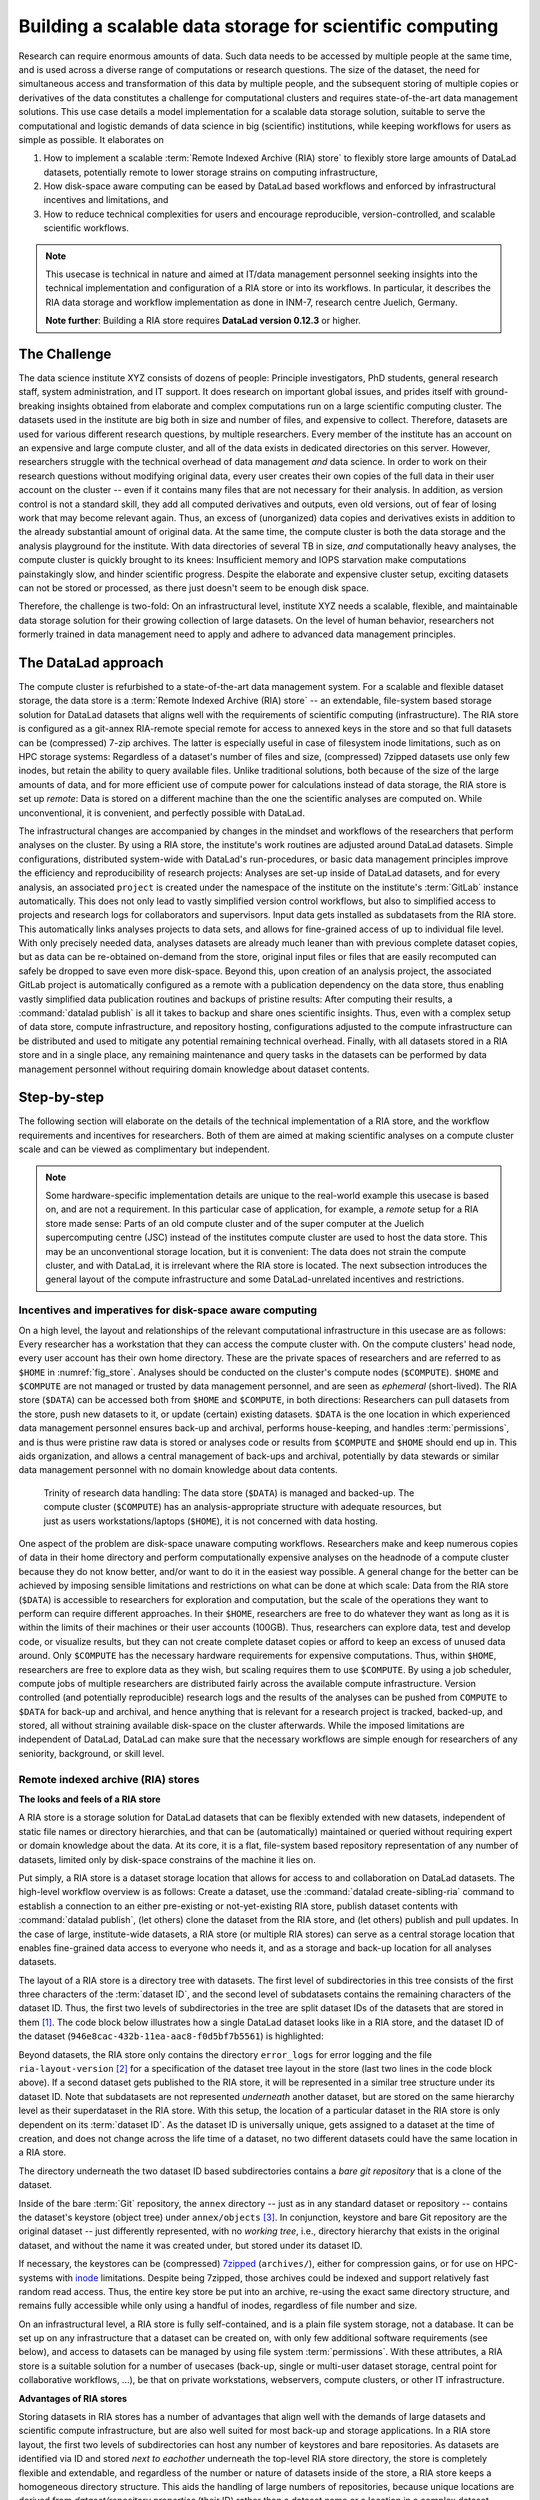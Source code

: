 .. index:: ! 3-001
.. _3-001:
.. _usecase_datastore:

Building a scalable data storage for scientific computing
---------------------------------------------------------

.. index:: ! Remote Indexed Archive (RIA) store

Research can require enormous amounts of data. Such data needs to be accessed by
multiple people at the same time, and is used across a diverse range of
computations or research questions.
The size of the dataset, the need for simultaneous access and transformation
of this data by multiple people, and the subsequent storing of multiple copies
or derivatives of the data constitutes a challenge for computational clusters
and requires state-of-the-art data management solutions.
This use case details a model implementation for a scalable data storage
solution, suitable to serve the computational and logistic demands of data
science in big (scientific) institutions, while keeping workflows for users
as simple as possible. It elaborates on

#. How to implement a scalable :term:`Remote Indexed Archive (RIA) store` to flexibly
   store large amounts of DataLad datasets, potentially remote to lower storage
   strains on computing infrastructure,
#. How disk-space aware computing can be eased by DataLad based workflows and
   enforced by infrastructural incentives and limitations, and
#. How to reduce technical complexities for users and encourage reproducible,
   version-controlled, and scalable scientific workflows.

.. note::

   This usecase is technical in nature and aimed at IT/data management
   personnel seeking insights into the technical implementation and
   configuration of a RIA store or into its workflows. In particular, it
   describes the RIA data storage and workflow implementation as done in INM-7,
   research centre Juelich, Germany.

   **Note further**: Building a RIA store requires **DataLad version 0.12.3**
   or higher.


The Challenge
^^^^^^^^^^^^^

The data science institute XYZ consists of dozens of people: Principle
investigators, PhD students, general research staff, system administration,
and IT support. It does research on important global issues, and prides
itself with ground-breaking insights obtained from elaborate and complex
computations run on a large scientific computing cluster.
The datasets used in the institute are big both in size and number of files,
and expensive to collect.
Therefore, datasets are used for various different research questions, by
multiple researchers. Every member of the institute has an account on an expensive
and large compute cluster, and all of the data exists in dedicated directories
on this server. However, researchers struggle with the technical overhead of
data management *and* data science.
In order to work on their research questions without modifying
original data, every user creates their own copies of the full data in their
user account on the cluster -- even if it contains many files that are not
necessary for their analysis. In addition, as version control is not a standard
skill, they add all computed derivatives and outputs, even old versions, out of
fear of losing work that may become relevant again. Thus, an excess of (unorganized)
data copies and derivatives exists in addition to the already substantial
amount of original data. At the same time, the compute cluster is both the
data storage and the analysis playground for the institute. With data
directories of several TB in size, *and* computationally heavy analyses, the
compute cluster is quickly brought to its knees: Insufficient memory and
IOPS starvation make computations painstakingly slow, and hinder scientific
progress. Despite the elaborate and expensive cluster setup, exciting datasets
can not be stored or processed, as there just doesn't seem to be enough disk
space.

Therefore, the challenge is two-fold: On an infrastructural level, institute XYZ
needs a scalable, flexible, and maintainable data storage solution for their
growing collection of large datasets.
On the level of human behavior, researchers not formerly trained in data
management need to apply and adhere to advanced data management principles.

The DataLad approach
^^^^^^^^^^^^^^^^^^^^

The compute cluster is refurbished to a state-of-the-art data management
system.
For a scalable and flexible dataset storage, the data store is a
:term:`Remote Indexed Archive (RIA) store` -- an extendable, file-system based
storage solution for DataLad datasets that aligns well with the requirements of
scientific computing (infrastructure).
The RIA store is configured as a git-annex RIA-remote special remote for access
to annexed keys in the store and so that full datasets can be (compressed)
7-zip archives. The latter is especially useful in case of filesystem inode
limitations, such as on HPC storage systems: Regardless of a dataset's number of
files and size, (compressed) 7zipped datasets use only few inodes, but retain the
ability to query available files.
Unlike traditional solutions, both because of the size of the large
amounts of data, and for more efficient use of compute power for
calculations instead of data storage, the RIA store is set up *remote*: Data is
stored on a different machine than the one the scientific analyses are computed
on. While unconventional, it is convenient, and perfectly possible with DataLad.

The infrastructural changes are accompanied by changes in the mindset and
workflows of the researchers that perform analyses on the cluster.
By using a RIA store, the institute's work routines are adjusted around
DataLad datasets. Simple configurations, distributed system-wide with DataLad's
run-procedures, or basic data management principles improve the efficiency and
reproducibility of research projects:
Analyses are set-up inside of DataLad datasets, and for every
analysis, an associated ``project`` is created under the namespace of the
institute on the institute's :term:`GitLab` instance automatically. This does
not only lead to vastly simplified version control workflows, but also to
simplified access to projects and research logs for collaborators and supervisors.
Input data gets installed as subdatasets from the RIA store. This automatically
links analyses projects to data sets, and allows for fine-grained access of up
to individual file level. With only precisely needed data, analyses datasets are
already much leaner than with previous complete dataset copies, but as data can
be re-obtained on-demand from the store, original input files or files that are
easily recomputed can safely be dropped to save even more disk-space.
Beyond this, upon creation of an analysis project, the associated GitLab project
is automatically configured as a remote with a publication dependency on the
data store, thus enabling vastly simplified data publication routines and
backups of pristine results: After computing their results, a
:command:`datalad publish` is all it takes to backup and share ones scientific
insights. Thus, even with a complex setup of data store, compute infrastructure,
and repository hosting, configurations adjusted to the compute infrastructure
can be distributed and used to mitigate any potential remaining technical overhead.
Finally, with all datasets stored in a RIA store and in a single place, any remaining
maintenance and query tasks in the datasets can be performed by data management
personnel without requiring domain knowledge about dataset contents.


Step-by-step
^^^^^^^^^^^^

The following section will elaborate on the details of the technical
implementation of a RIA store, and the workflow requirements and incentives for
researchers. Both of them are aimed at making scientific analyses on a
compute cluster scale and can be viewed as complimentary but independent.

.. note::

   Some hardware-specific implementation details are unique to the real-world
   example this usecase is based on, and are not a requirement. In this particular
   case of application, for example, a *remote* setup for a RIA store made sense:
   Parts of an old compute cluster and of the super computer at the Juelich
   supercomputing centre (JSC) instead of the institutes compute cluster are used
   to host the data store. This may be an unconventional storage location,
   but it is convenient: The data does not strain the compute cluster, and with
   DataLad, it is irrelevant where the RIA store is located. The next subsection
   introduces the general layout of the compute infrastructure and some
   DataLad-unrelated incentives and restrictions.

Incentives and imperatives for disk-space aware computing
"""""""""""""""""""""""""""""""""""""""""""""""""""""""""

On a high level, the layout and relationships of the relevant computational
infrastructure in this usecase are as follows:
Every researcher has a workstation that they can access the compute cluster with.
On the compute clusters' head node, every user account has their own
home directory. These are the private spaces of researchers and are referred to
as ``$HOME`` in :numref:`fig_store`.
Analyses should be conducted on the cluster's compute nodes (``$COMPUTE``).
``$HOME`` and ``$COMPUTE`` are not managed or trusted by data management personnel,
and are seen as *ephemeral* (short-lived).
The RIA store (``$DATA``) can be accessed both from ``$HOME`` and ``$COMPUTE``,
in both directions: Researchers can pull datasets from the store, push new
datasets to it, or update (certain) existing datasets. ``$DATA`` is the one location
in which experienced data management personnel ensures back-up and archival, performs
house-keeping, and handles :term:`permissions`, and is thus were pristine raw
data is stored or analyses code or results from ``$COMPUTE`` and ``$HOME`` should
end up in. This aids organization, and allows a central management of back-ups
and archival, potentially by data stewards or similar data management personnel
with no domain knowledge about data contents.

.. _fig_store:

.. figure:: ../artwork/src/ephemeral_infra.svg
   :alt: A simple, local version control workflow with datalad.
   :figwidth: 80%

   Trinity of research data handling: The data store (``$DATA``) is managed and
   backed-up. The compute cluster (``$COMPUTE``) has an analysis-appropriate structure
   with adequate resources, but just as users workstations/laptops (``$HOME``),
   it is not concerned with data hosting.

One aspect of the problem are disk-space unaware computing workflows. Researchers
make and keep numerous copies of data in their home directory and perform
computationally expensive analyses on the headnode of a compute cluster because
they do not know better, and/or want to do it in the easiest way possible.
A general change for the better can be achieved by imposing sensible limitations
and restrictions on what can be done at which scale:
Data from the RIA store (``$DATA``) is accessible to researchers for exploration
and computation, but the scale of the operations they want to perform can require
different approaches.
In their ``$HOME``, researchers are free to do whatever they want as long as it
is within the limits of their machines or their user accounts (100GB). Thus,
researchers can explore data, test and develop code, or visualize results,
but they can not create complete dataset copies or afford to keep an excess of
unused data around.
Only ``$COMPUTE`` has the necessary hardware requirements for expensive computations.
Thus, within ``$HOME``, researchers are free to explore data
as they wish, but scaling requires them to use ``$COMPUTE``. By using a job
scheduler, compute jobs of multiple researchers are distributed fairly across
the available compute infrastructure. Version controlled (and potentially
reproducible) research logs and the results of the analyses can be pushed from
``COMPUTE`` to ``$DATA`` for back-up and archival, and hence anything that is
relevant for a research project is tracked, backed-up, and stored, all without
straining available disk-space on the cluster afterwards. While the imposed
limitations are independent of DataLad, DataLad can make sure that the necessary
workflows are simple enough for researchers of any seniority, background, or
skill level.

Remote indexed archive (RIA) stores
"""""""""""""""""""""""""""""""""""

**The looks and feels of a RIA store**

A RIA store is a storage solution for DataLad datasets that can be flexibly
extended with new datasets, independent of static file names or directory
hierarchies, and that can be (automatically) maintained or queried without
requiring expert or domain knowledge about the data. At its core, it is a flat,
file-system based repository representation of any number of datasets, limited
only by disk-space constrains of the machine it lies on.

Put simply, a RIA store is a dataset storage location that allows for access to
and collaboration on DataLad datasets.
The high-level workflow overview is as follows: Create a dataset,
use the :command:`datalad create-sibling-ria` command to establish a connection
to an either pre-existing or not-yet-existing RIA store, publish dataset contents
with :command:`datalad publish`, (let others) clone the dataset from the
RIA store, and (let others) publish and pull updates. In the
case of large, institute-wide datasets, a RIA store (or multiple RIA stores)
can serve as a central storage location that enables fine-grained data access to
everyone who needs it, and as a storage and back-up location for all analyses datasets.

The layout of a RIA store is a directory tree with datasets. The first level of
subdirectories in this tree consists of the first three characters of the
:term:`dataset ID`, and the second level of subdatasets contains the remaining
characters of the dataset ID.
Thus, the first two levels of subdirectories in the tree are split
dataset IDs of the datasets that are stored in them [#f1]_. The code block below
illustrates how a single DataLad dataset looks like in a RIA store, and the
dataset ID of the dataset (``946e8cac-432b-11ea-aac8-f0d5bf7b5561``) is
highlighted:

.. code-block::
   :emphasize-lines: 2-3

    /path/to/my_riastore
    ├── 946
    │   └── e8cac-432b-11ea-aac8-f0d5bf7b5561
    │       ├── annex
    │       │   └── objects
    │       │       ├── 6q
    │       │       │   └── mZ
    │       │       │       └── MD5E-s93567133--7c93fc5d0b5f197ae8a02e5a89954bc8.nii.gz
    │       │       │           └── MD5E-s93567133--7c93fc5d0b5f197ae8a02e5a89954bc8.nii.gz
    │       │       ├── 6v
    │       │       │   └── zK
    │       │       │       └── MD5E-s2043924480--47718be3b53037499a325cf1d402b2be.nii.gz
    │       │       │           └── MD5E-s2043924480--47718be3b53037499a325cf1d402b2be.nii.gz
    │       │       ├── [...]
    │       │       └── [...]
    │       ├── archives
    │       │   └── archive.7z
    │       ├── branches
    │       ├── config
    │       ├── description
    │       ├── HEAD
    │       ├── hooks
    │       │   ├── applypatch-msg.sample
    │       │   ├── [...]
    │       │   └── update.sample
    │       ├── info
    │       │   └── exclude
    │       ├── objects
    │       │   ├── 05
    │       │   │   └── 3d25959223e8173497fa7f747442b72c31671c
    │       │   ├── 0b
    │       │   │   └── 8d0edbf8b042998dfeb185fa2236d25dd80cf9
    │       │   ├── [...]
    │       │   │   └── [...]
    │       │   ├── info
    │       │   └── pack
    │       ├── refs
    │       │   ├── heads
    │       │   │   ├── git-annex
    │       │   │   └── master
    │       │   └── tags
    │       ├── ria-layout-version
    │       └── ria-remote-ebce196a-b057-4c96-81dc-7656ea876234
    │           └── transfer
    ├── error_logs
    └── ria-layout-version

Beyond datasets, the RIA store only contains the directory ``error_logs``
for error logging and the file ``ria-layout-version`` [#f2]_ for a specification of the
dataset tree layout in the store (last two lines in the code block above).
If a second dataset gets published to the RIA store, it will be represented in a
similar tree structure under its dataset ID. Note that subdatasets are not
represented *underneath* another dataset, but are stored on the same hierarchy
level as their superdataset in the RIA store.
With this setup, the location of a particular dataset in the RIA store is only
dependent on its :term:`dataset ID`. As the dataset ID is universally unique,
gets assigned to a dataset at the time of creation, and does not change across
the life time of a dataset, no two different datasets could have the same location
in a RIA store.

The directory underneath the two dataset ID based subdirectories contains a
*bare git repository* that is a clone of the dataset.

.. findoutmore:: What is a bare Git repository?

   A bare Git repository is a repository that contains the contents of the ``.git``
   directory of regular DataLad datasets or Git repositories, but no worktree
   or checkout. This has advantages: The repository is leaner, it is easier
   for administrators to perform garbage collections, and it is required if you
   want to push to it at all times. You can find out more on what bare repositories
   are and how to use them
   `here <https://git-scm.com/book/en/v2/Git-on-the-Server-Getting-Git-on-a-Server>`__.

Inside of the bare :term:`Git` repository, the ``annex`` directory -- just as in
any standard dataset or repository -- contains the dataset's keystore (object
tree) under ``annex/objects`` [#f3]_. In conjunction, keystore and bare Git
repository are the original dataset -- just differently represented, with no
*working tree*, i.e., directory hierarchy that exists in the original dataset,
and without the name it was created under, but stored under its dataset ID.

If necessary, the keystores can be (compressed) `7zipped <https://www.7-zip.org/>`_
(``archives/``), either for compression gains, or for use on HPC-systems with
`inode <https://en.wikipedia.org/wiki/Inode>`_ limitations.
Despite being 7zipped, those archives could be indexed and support
relatively fast random read access. Thus, the entire key store be put into an
archive, re-using the exact same directory structure, and remains fully
accessible while only using a handful of inodes, regardless of file number and size.

On an infrastructural level, a RIA store is fully self-contained, and is a plain
file system storage, not a database. It can be set up on any infrastructure that
a dataset can be created on, with only few additional software requirements (see
below), and access to datasets can be managed by using file system :term:`permissions`.
With these attributes, a RIA store is a suitable solution for a number of
usecases (back-up, single or multi-user dataset storage, central point for
collaborative workflows, ...), be that on private workstations, webservers,
compute clusters, or other IT infrastructure.

.. findoutmore:: Software Requirements

   On the server side, only 7z is to be installed, if desired. Specifically, no
   git, no git-annex, and no otherwise running daemons are necessary.
   If the RIA store is setup remotely, the server needs to be SSH-accessible.

   On the client side, you need DataLad version 0.12.3 (or later; has the
   :command:`create-sibling-ria` command and the git-annex ria-remote special remote).
   Alternatively, DataLad version 0.12.2 and a stand-alone installation of
   `git-annex-ria-remote <https://github.com/datalad/git-annex-ria-remote>`_
   works.


**Advantages of RIA stores**

Storing datasets in RIA stores has a number of advantages that align well with
the demands of large datasets and scientific compute infrastructure, but are also
well suited for most back-up and storage applications.
In a RIA store layout, the first two levels of subdirectories can host any
number of keystores and bare repositories. As datasets are identified via ID and
stored *next to eachother* underneath the top-level RIA store directory, the
store is completely flexible and extendable, and regardless of the number or
nature of datasets inside of the store, a RIA store keeps a homogeneous directory
structure. This aids the handling of large numbers of repositories, because
unique locations are derived from *dataset/repository properties* (their ID)
rather than a dataset name or a location in a complex dataset hierarchy.
Because the dataset representation in the RIA store is a bare repository,
"house-keeping" as well as query tasks can be automated or performed by data
management personnel with no domain-specific knowledge about dataset contents.
Short maintenance scripts can be used to automate basically any task that is
of interest and possible in a dataset, but across the full RIA store.
A few examples are:

- Copy or move annex objects into a 7z archive.
- Find dataset dependencies across all stored datasets by returning the dataset
  IDs of subdatasets recorded in each dataset.
- Automatically return the number of commits in each repository.
- Automatically return the author and time of the last dataset update.
- Find all datasets associated with specific authors.
- Clean up unnecessary files and minimize a (or all) repository with :term:`Git`\s
  `garbage collection (gc) <https://git-scm.com/docs/git-gc>`_ command.

If all datasets of an institute are kept in a single RIA store, questions such
as "Which projects use this data as their input?", "In which projects was the
student with this Git identity involved?", "Give me a complete research log
of what was done for this publication", or "Which datasets weren't used in the
last 5 years?" can be answered automatically with Git tools, without requiring
expert knowledge about the contents of any of the datasets, or access to the
original creators of the dataset.

**git-annex ria-remote special remotes**

On a technical level, beyond being a directory tree of datasets, a RIA store
is by default a :term:`git-annex` ria-remote special remote.

.. findoutmore:: What is a special remote?

   A `special-remote <https://git-annex.branchable.com/special_remotes/>`_ is an
   extension to Git's concept of remotes, and can enable git-annex to transfer
   data to and from places that are not Git repositories (e.g., cloud services
   or external machines such as an HPC system). Don't envision a special-remote as a
   physical place or location -- a special-remote is just a protocol that defines
   the underlying *transport* of your files *to* and *from* a specific location.

The git-annex ria-remote special remote is similar to git-annex's built-in
`directory <https://git-annex.branchable.com/special_remotes/directory/>`_
special remote (but works remotely and uses the ``hashdir_mixed`` [#f2]_ keystore
layout), and results in the facts that regular git-annex key storage is
possible and that retrieval of keys from (compressed) 7z archives in the RIA
store works.

Certain applications will not require special remote features. The usecase
:ref:`usecase_HCP_dataset`
shows an example where git-annex key storage is explicitly not wanted. For most
storage or back-up scenarios, special remote capabilities are useful, though,
and thus the default [#f5]_.
The :command:`datalad create-sibling-ria` command will automatically create a
dataset representation in a RIA store (and set up the RIA store, if it does not
exist), and configure a sibling to allow publishing to the RIA store and updating
from it.
With special remote capabilities enabled, the command will automatically create
and link the git-annex special remote. With the sibling and special remote set up,
upon an invocation of :command:`datalad publish --to <sibling> --transfer-data all`,
the complete dataset contents, including annexed contents, will be published
to the RIA store, with no further setup or configuration required [#f6]_.

RIA store workflows
"""""""""""""""""""

.. index:: ! datalad command; create-sibling-ria

A RIA store can be created or extended by running the :command:`datalad create-sibling-ria`
command (:manpage:`datalad-create-sibling-ria` manual) in an existing dataset.
Supply a sibling name of your choice with the ``-s/--sibling`` option, and specify
the location of the store as a ``ria+`` URL. Beyond this, there are no further
required arguments.

.. findoutmore:: What about optional arguments?

   - unless it is explicitly given via ``--ria-remote-name``, the
     ria-remote special remote will have the same sibling name suffixed with ``-ria``.
   - Special remote capabilities of a RIA store can be disabled at the time of
     RIA store creation by using the option ``--no-ria-remote``
   - :term:`Permissions` in the RIA store can be configured via ``--shared``. It
     will default to multi-user access, but can take any specification of
     the :command:`git init --shared` argument (find out more in the
     `documentation <https://git-scm.com/docs/git-init>`__ of the command).


RIA stores can be used under different types of file transfer protocols.
Depending on the file transfer protocol, the looks of the ``ria+`` URL can differ:

- :term:`SSH`: ``ria+ssh://[user@]hostname:/absolute/path/to/ria-store``
- Local file system: ``ria+file:///absolute/path/to/ria-store``
- :term:`http` (e.g., to a RIA store like `store.datalad.org <http://store.datalad.org/>`_):
  ``ria+http://store.datalad.org:/absolute/path/to/ria-store``

Note that it is required to specify an :term:`absolute path` in the URL. Here is
how one could store a dataset in a RIA store (which can, but does not need to
exist yet) on an :term:`SSH server` from within an existing dataset:

.. code-block:: bash

   $ datalad create-sibling-ria -s server_backup \
     ria+ssh://user@some.server.edu:/home/user/scratch/myriastore
   [INFO   ] create siblings 'server_backup' and 'server_backup-ria' ...
   [INFO   ] Fetching updates for <Dataset path=/tmp/my_dataset>
   [INFO   ] Configure additional publication dependency on "server_backup-ria"
   create-sibling-ria(ok): /tmp/my_dataset (dataset)

   $ datalad siblings
    .: here(+) [git]
    .: server_backup(-) [ (git)]
    .: server_backup-ria(+) [ria]

The sibling name of the store in the example above is ``server_backup``, and
the link to its git-annex ria-remote special remote was automatically named
``server_backup-ria``.

Once the sibling to the RIA store and the special remote link to the RIA store
are created, a :command:`datalad publish --to <sibling> --transfer-data all`
publishes the dataset to the RIA store. With the git-annex special remote
capabilities enabled as in the example above, annexed contents will be published
automatically.

To clone a dataset from the RIA store, the RIA URL needs to be passed to the
:command:`datalad clone` command, following a similar scheme as outlined above:

- A ``ria+`` identifier for a RIA URL, followed by a protocol specification and
  a path to the RIA store (identical to the URL before).
- A ``#`` sign,
- The :term:`dataset ID`,
- (Optionally) a ``@`` followed by a version identifier such as a tag or a branch
  name.

Here is how to clone a dataset with the ID ``1d368e0a-439e-11ea-b341-d0c637c523bc``
in the version identified by the tag ``ready4analysis`` from a RIA store on a
webserver:

.. code-block:: bash

   $ datalad clone \
     ria+http://store.datalad.org#d1ca308e-3d17-11ea-bf3b-f0d5bf7b5561@ready4analysis \
     mydataset

.. note::

   When cloning from a RIA store with a RIA URL, the optional path with a dataset
   name becomes more important than usually. It is still optional, but without
   an explicit target dataset name (``mydataset``), the clone would be called
   ``1d368e0a-439e-11ea-b341-d0c637c523bc``.


Be aware of one caveat:
If the RIA store has special remote capabilities, depending on whether a RIA
store is created and used over the same protocol or not, or if URLs with
user names or other individual information were used, additional configurations
may be necessary to ensure that not only cloning datasets from the store, but
also *file retrieval* from the special remote afterwards is functional.
Problems that can arise with this stem from :term:`git-annex`\'s internal
representation of the special remote that is constructed once the RIA siblings
are created. While the problem seems obvious once known and relates to mismatching
protocol or log-in specifications for file retrieval, finding it can be tedious
as it is hidden in :term:`git-annex` internal files. To find out more about
this, check out the hidden section below.

.. findoutmore:: Configuring appropriate protocols, store locations, or log-ins for special remote access

   At the time of the creation of the ``-ria`` sibling, the ``ria+`` URL specification
   is used by :term:`git-annex` to save availability-location information about
   all files that are published to the RIA store: :term:`git-annex`
   records where file contents are stored from the ``ria+`` URL used in the
   :command:`create-sibling-ria` command. At sibling creation, the ``ria+`` URL
   is resolved to a proper URL -- an http or SSH URL, or an absolute path, depending
   on whether the :term:`http`, :term:`ssh`, or file protocol is used in the
   ``ria+`` URL specification -- and stored in the file ``remote.log`` in the
   git-annex :term:`branch` of the repository.

   This information on file content location allows to retrieve files from the
   RIA store, and it is propagated into all clones of the dataset. Usually, this
   allows anyone to not only clone datasets, but also get their contents. If the
   protocol or -- in the case of an SSH protocol -- user name to an
   :term:`SSH server` does not apply to a specific user or clone, though,
   file retrieval from the special remote will be impossible.
   To illustrate how such a problem can arise, consider the following examples:

   1) A RIA store is set up on a shared compute cluster. A dataset gets published
   into the store via file protocol from a different location on the server. The
   URL about where file contents can be retrieved from will be an :term:`absolute path`
   on the server. If a dataset gets cloned from outside of the server
   (via SSH), the absolute path does not resolve on the new system and a
   :command:`datalad get` command fails.

   2) User Bob publishes a dataset to a RIA store on a shared :term:`SSH server`
   from his local machine. When specifying the ``+ria`` URL, he uses the SSH protocol,
   but needs to use his user name (bob@some.server.edu) to log in. When Alice
   clones Bob's dataset from the store to her local machine, she uses the correct
   protocol (SSH), but a :command:`datalad get` command tries to log into
   the server under Bob's user account, which fails.

   The information about the remote location is stored in the file ``remote.log``
   in the git-annex :term:`branch` of each dataset. We can take a look at it
   with the :command:`git cat-file` command. Below we exemplify how this would
   look to Alice in the example of user Bob, who created a RIA sibling on a
   shared server, but used his user name for login:

   .. code-block:: bash
      :emphasize-lines: 6

      git cat-file -p git-annex:remote.log
      d585ec1c-a8b9-4eb9-a276-4ffc4c645f81 \
      archive-id=ae5713fa-48ee-11ea-b341-d0c637c523bc \
      autoenable=true encryption=none externaltype=ria \
      name=backup_server-ria type=external \
      url=ria+ssh://bob@some.server.edu:/data/datasets/RIAstore timestamp=1581000354.064541765s

   In general, it is recommended to keep ``ria+`` URLs as generic and widely
   applicable as needed for the user base of the RIA store. However, in cases
   where some store serves a large number of repositories, and serves them with
   multiple access methods, and some users need to use different access methods,
   a configuration allows individual users to specify alternative URLs with
   the key ``url.<new_RIA_base>.insteadOf``::

      $ git config url."ria+ssh://bob@some.server.edu:/data/datasets/RIAstore".insteadOf "ria+ssh://alice@some.server.edu:/data/datasets/RIAstore"

   With this configuration, all URLs beginning with
   ``ria+ssh://bob@some.server.edu:/data/datasets/RIAstore`` will be dynamically
   rewritten to start with ``ria+ssh://alice@some.server.edu:/data/datasets/RIAstore``
   and allow Alice to retrieve files successfully.
   Thus, by configuring ``url.<base>.insteadOf``, URL mismatches can be fixed
   fast.


.. findoutmore:: On cloning datasets with subdatasets from RIA stores

   The usecase :ref:`usecase_HCP_dataset`
   details a RIA-store based publication of a large dataset, split into a nested
   dataset hierarchy with about 4500 subdatasets in total. But how can links to
   subdatasets work, if datasets in a RIA store are stored in a flat hierarchy,
   with no nesting?

   The key to this lies in flexibly regenerating subdataset's URLs based on their
   ID and a path to the RIA store. The :command:`datalad get` command is
   capable of generating RIA URLs to subdatasets on its own, if the higher level
   dataset containts a ``datalad get`` configuration on ``subdataset-source-candidate-origin``
   that points to the RIA store the subdataset is published in. Here is how the
   ``.datalad/config`` configuration looks like for the top-level dataset of the
   `HCP dataset <https://github.com/datalad-datasets/human-connectome-project-openaccess>`_::

      [datalad "get"]
          subdataset-source-candidate-origin = "ria+http://store.datalad.org#{id}"

   With this configuration, a :command:`datalad get` can use the URL and insert
   the dataset ID in question into the ``{id}`` placeholder to clone directly
   from the RIA store.

   The configuration either needs to be done by hand with a :command:`git config`
   command [#f7]_, or exists automatically in ``.git/config`` if the dataset is
   cloned from a RIA store.

**Configurations can hide the technical layers**

Setting up a RIA store and appropriate siblings is fairly easy -- it requires
only the :command:`datalad create-sibling-ria` command.
However, in the institute this usecase describes, in order to spare users
knowing about RIA stores, custom configurations are distributed via DataLad's
run-procedures to simplify workflows further and hide the technical layers of
the RIA setup:

A `custom procedure <https://jugit.fz-juelich.de/inm7/infrastructure/inm7-datalad/blob/master/inm7_datalad/resources/procedures/cfg_inm7.py>`_
performs the relevant sibling setup with a fully configured link to the RIA store,
and, on top of it, also creates an associated repository with a publication
dependency on the RIA store to an institute's GitLab instance [#f4]_.
With a procedure like this in place system-wide, an individual researcher only
needs to call the procedure right at the time of dataset creation, and has a
fully configured and set up analysis dataset afterwards:

.. code-block:: bash

   $ datalad create -c inm7 <PATH>

Working in this dataset will require only :command:`datalad save` and
:command:`datalad publish` commands, and configurations ensure that the projects
history and results are published where they need to be: The RIA store, for storing
and archiving the project including data, and GitLab, for exposing the projects
progress to the outside and ease collaboration or supervision. Users do not need
to know the location of the store, its layout, or how it works -- they can go
about doing their science, while DataLad handles publications routines.

In order to get input data from datasets hosted in the datastore without requiring
users to know about dataset IDs or construct ``ria+`` URLs, superdatasets
get a :term:`sibling` on :term:`GitLab` or :term:`GitHub` with a human readable
name. Users can clone the superdatasets from the web hosting service, and obtain data
via :command:`datalad get`. A concrete example for this is described in
the usecase :ref:`usecase_HCP_dataset`. While :command:`datalad get` will retrieve file
or subdataset contents from the RIA store, users will not need to bother where
the data actually comes from.

Summary
"""""""

The infrastructural and workflow changes around DataLad datasets in RIA stores
improve the efficiency of the institute:

With easy local version control workflows and DataLad-based data management routines,
researchers are able to focus on science and face barely any technical overhead for
data management. As file content for analyses is obtained *on demand*
via :command:`datalad get`, researchers selectively obtain only those data they
need instead of having complete copies of datasets as before, and thus save disk
space. Upon :command:`datalad publish`, computed results and project histories
can be pushed to the data store and the institute's GitLab instance, and be thus
backed-up and accessible for collaborators or supervisors. Easy-to-reobtain input
data can safely be dropped to free disk space on the compute cluster. Sensible
incentives for computing and limitations on disk space prevent unmanaged clutter.
With a RIA store full of bare git repositories, it is easily maintainable by data
stewards or system administrators. Common compression or cleaning operations of
Git and git-annex are performed without requiring knowledge about the data
inside of the store, as are queries on interesting aspects of datasets, potentially
across all of the datasets of the institute.
With a remote data store setup, the compute cluster is efficiently used for
computations instead of data storage. Researchers can not only compute their
analyses faster and on larger datasets than before, but with DataLad's version
control capabilities their work also becomes more transparent, open, and
reproducible.


.. rubric:: Footnotes

.. [#f1] The two-level structure (3 ID characters as one subdirectory, the
         remaining ID characters as the next subdirectory) exists to avoid exhausting
         file system limits on the number of files/folders within a directory.

.. [#f2] The ``ria-layout-version`` is important because it identifies whether
         the keystore uses git-annex's ``hashdirlower`` (git-annex's default for
         bare repositories) or ``hashdirmixed`` layout (which is necessary to
         allow symlinked annexes, relevant for :term:`ephemeral clone`\s). To read
         more about hashing in the key store, take a look at
         `the docs <https://git-annex.branchable.com/internals/hashing/>`_.

.. [#f3] To re-read about how git-annex's object tree works, check out section
         :ref:`symlink`, and pay close attention to the hidden section.
         Additionally, you can find much background information in git-annex's
         `documentation <https://git-annex.branchable.com/internals/>`_.

.. [#f4] To re-read about DataLad's run-procedures, check out section
         :ref:`procedures`. You can find the source code of the procedure
         `on GitLab <https://jugit.fz-juelich.de/inm7/infrastructure/inm7-datalad/blob/master/inm7_datalad/resources/procedures/cfg_inm7.py>`_.

.. [#f5] Special remote capabilities of a RIA store can be disabled at the time of RIA
         store creation by passing the option ``--no-ria-remote`` to the
         :command:`datalad create-sibling-ria` command.

.. [#f6] To re-read about publication dependencies and why this is relevant to
         annexed contents in the dataset, checkout section :ref:`sharethirdparty`.

.. [#f7] To re-read on configuring datasets with the :command:`git config`, go
         back to sections :ref:`config` and :ref:`config2`.
